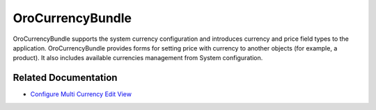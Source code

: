 .. _bundle-docs-platform-currency-bundle:

OroCurrencyBundle
=================

OroCurrencyBundle supports the system currency configuration and introduces currency and price field types to the application. OroCurrencyBundle provides forms for setting price with currency to another objects (for example, a product). It also includes available currencies management from System configuration.

Related Documentation
---------------------

* `Configure Multi Currency Edit View <https://github.com/laboro/platform/blob/master/src/Oro/Bundle/CurrencyBundle/Resources/doc/editor/multi-currency-editor-view.md>`__
